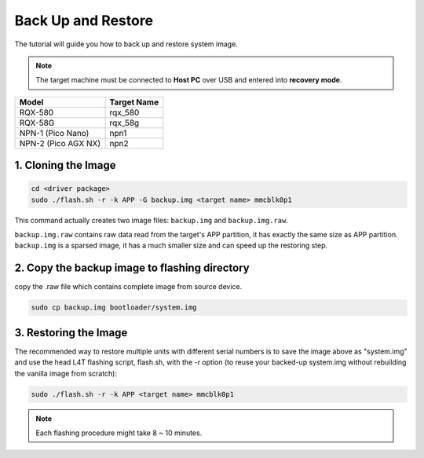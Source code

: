 Back Up and Restore
###################

The tutorial will guide you how to back up and restore system image.

.. note:: 

    The target machine must be connected to **Host PC** over USB and entered into **recovery mode**.

+--------------------+------------+
|Model               |Target Name |
+====================+============+
|RQX-580             |rqx_580     |
+--------------------+------------+
|RQX-58G             |rqx_58g     |
+--------------------+------------+
|NPN-1 (Pico Nano)   |npn1        |
+--------------------+------------+
|NPN-2 (Pico AGX NX) |npn2        | 
+--------------------+------------+

1. Cloning the Image
^^^^^^^^^^^^^^^^^^^^

.. code-block:: bash

    cd <driver package>
    sudo ./flash.sh -r -k APP -G backup.img <target name> mmcblk0p1

This command actually creates two image files: ``backup.img`` and ``backup.img.raw``. 

| ``backup.img.raw`` contains raw data read from the target's APP partition, it has exactly the same size as APP partition. 
| ``backup.img`` is a sparsed image, it has a much smaller size and can speed up the restoring step. 

2. Copy the backup image to flashing directory
^^^^^^^^^^^^^^^^^^^^^^^^^^^^^^^^^^^^^^^^^^^^^^

copy the .raw file which contains complete image from source device. 

.. code-block:: bash
    
    sudo cp backup.img bootloader/system.img

3. Restoring the Image
^^^^^^^^^^^^^^^^^^^^^^

The recommended way to restore multiple units with different serial numbers is to save the image above as "system.img" and use the head L4T flashing script, flash.sh, with the -r option (to reuse your backed-up system.img without rebuilding the vanilla image from scratch): 

.. code-block:: bash

    sudo ./flash.sh -r -k APP <target name> mmcblk0p1

.. note:: 

    Each flashing procedure might take 8 ~ 10 minutes.